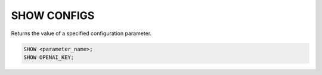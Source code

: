 SHOW CONFIGS
==============

.. _show_config:

Returns the value of a specified configuration parameter.

.. code:: sql

    SHOW <parameter_name>;
    SHOW OPENAI_KEY;
